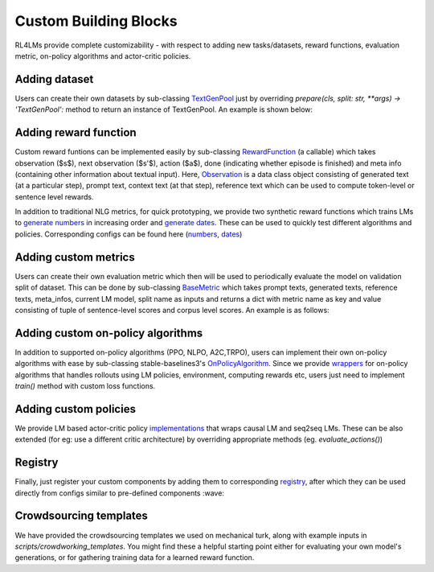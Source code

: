 Custom Building Blocks
======================
RL4LMs provide complete customizability - with respect to adding new tasks/datasets, reward functions, evaluation metric, on-policy algorithms and actor-critic policies.

Adding dataset
--------------
Users can create their own datasets by sub-classing `TextGenPool <https://github.com/allenai/RL4LMs/blob/af5a1326578789856ca8550cb5496c9ccc1afdc5/rl4lms/data_pools/text_generation_pool.py#L15>`_ just by overriding `prepare(cls, split: str, **args) -> 'TextGenPool':` method to return an instance of TextGenPool. An example is shown below:

.. code-block:: python
  from rl4lms.data_pools.text_generation_pool import Sample, TextGenPool

  class MyDataPool(TextGenPool):
    @classmethod
    def prepare(cls, split: str):
        .. 
        samples = []
        for ix, item in enumerate(..):
            sample = Sample(id=f"{split}_{ix}",
                            prompt_or_input_text=item["document"],
                            references=[item["target"]]
                            )
            samples.append(sample)
        pool_instance = cls(samples)
        return pool_instance
        
Adding reward function
----------------------
Custom reward funtions can be implemented easily by sub-classing `RewardFunction <https://github.com/allenai/RL4LMs/blob/af5a1326578789856ca8550cb5496c9ccc1afdc5/rl4lms/envs/text_generation/reward.py#L12>`_ (a callable) which takes observation ($s$), next observation ($s'$), action ($a$), done (indicating whether episode is finished) and meta info (containing other information about textual input). Here, `Observation <https://github.com/allenai/RL4LMs/blob/af5a1326578789856ca8550cb5496c9ccc1afdc5/rl4lms/envs/text_generation/observation.py#L11>`_ is a data class object consisting of generated text (at a particular step), prompt text, context text (at that step), reference text which can be used to compute token-level or sentence level rewards.

.. code-block:: python
  from rl4lms.envs.text_generation.observation import Observation
  from rl4lms.envs.text_generation.reward import RewardFunction


  class MyRewardFunction(RewardFunction):
      def __init__(self, *args) -> None:
          super().__init__()

      def __call__(self, prev_observation: Observation,
                   action: int,
                   current_observation: Observation,
                   done: bool,
                   meta_info: Dict[str, Any] = None) -> float:
          if done:
              reward = ..
              return reward
          return 0

In addition to traditional NLG metrics, for quick prototyping, we provide two synthetic reward functions which trains LMs to `generate numbers <https://github.com/allenai/RL4LMs/blob/af5a1326578789856ca8550cb5496c9ccc1afdc5/rl4lms/envs/text_generation/test_reward.py#L8>`_ in increasing order and `generate dates <https://github.com/allenai/RL4LMs/blob/af5a1326578789856ca8550cb5496c9ccc1afdc5/rl4lms/envs/text_generation/test_reward.py#L54>`_. These can be used to quickly test different algorithms and policies. Corresponding configs can be found here (`numbers <https://github.com/allenai/RL4LMs/tree/main/scripts/training/task_configs/synthetic_generate_increasing_numbers>`_, `dates <https://github.com/allenai/RL4LMs/tree/main/scripts/training/task_configs/synthetic_generate_dates>`_)

Adding custom metrics
---------------------
Users can create their own evaluation metric which then will be used to periodically evaluate the model on validation split of dataset. This can be done by sub-classing `BaseMetric <https://github.com/allenai/RL4LMs/blob/af5a1326578789856ca8550cb5496c9ccc1afdc5/rl4lms/envs/text_generation/metric.py#L20>`_ which takes prompt texts, generated texts, reference texts, meta_infos, current LM model, split name as inputs and returns a dict with metric name as key and value consisting of tuple of sentence-level scores and corpus level scores. An example is as follows:

.. code-block:: python
  from rl4lms.envs.text_generation.metric import BaseMetric

  class MyMetric(BaseMetric):
      def __init__(self) -> None:
          super().__init__()

      def compute(self,
                  prompt_texts: List[str],
                  generated_texts: List[str],
                  reference_texts: List[List[str]],
                  meta_infos: List[Dict[str, Any]] = None,
                  model: PreTrainedModel = None,
                  split_name: str = None):
          metric_dict = {
              "custom_metrics/my_metric": ([0.4, 0.7, 0.9], 0.7)
          }
          return metric_dict


Adding custom on-policy algorithms
----------------------------------
In addition to supported on-policy algorithms (PPO, NLPO, A2C,TRPO), users can implement their own on-policy algorithms with ease by sub-classing stable-baselines3's `OnPolicyAlgorithm <https://github.com/DLR-RM/stable-baselines3/blob/a697401e032dd4fecbbd4162755ddd707df980d3/stable_baselines3/common/on_policy_algorithm.py#L20>`_. Since we provide `wrappers <https://github.com/allenai/RL4LMs/blob/af5a1326578789856ca8550cb5496c9ccc1afdc5/rl4lms/envs/text_generation/alg_wrappers.py#L67>`_ for on-policy algorithms that handles rollouts using LM policies, environment, computing rewards etc, users just need to implement `train()` method with custom loss functions. 

.. code-block:: python
  from stable_baselines3.common.on_policy_algorithm import OnPolicyAlgorithm

  class MyOnPolicyAlgorithm(OnPolicyAlgorithm):
      def __init__(**args):
          super().__init__(**args)

      def train(self) -> None:
          # train for n_epochs epochs
          for epoch in range(self.n_epochs):
              # Do a complete pass on the rollout buffer
              for rollout_data in self.rollout_buffer.get(self.batch_size):
                # compute loss


Adding custom policies
----------------------
We provide LM based actor-critic policy `implementations <https://github.com/allenai/RL4LMs/blob/main/rl4lms/envs/text_generation/policy.py>`_ that wraps causal LM and seq2seq LMs. These can be also extended (for eg: use a different critic architecture) by overriding appropriate methods (eg. `evaluate_actions()`)

Registry
--------
Finally, just register your custom components by adding them to corresponding `registry <https://github.com/allenai/RL4LMs/blob/main/rl4lms/envs/text_generation/registry.py>`_, after which they can be used directly from configs similar to pre-defined components :wave:

Crowdsourcing templates
-----------------------

We have provided the crowdsourcing templates we used on mechanical turk, along with example inputs in `scripts/crowdworking_templates`. You might find these a helpful starting point either for evaluating your own model's generations, or for gathering training data for a learned reward function.

